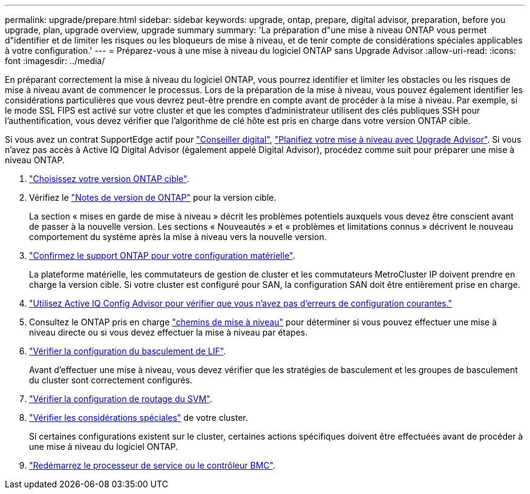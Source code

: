---
permalink: upgrade/prepare.html 
sidebar: sidebar 
keywords: upgrade, ontap, prepare, digital advisor, preparation, before you upgrade, plan, upgrade overview, upgrade summary 
summary: 'La préparation d"une mise à niveau ONTAP vous permet d"identifier et de limiter les risques ou les bloqueurs de mise à niveau, et de tenir compte de considérations spéciales applicables à votre configuration.' 
---
= Préparez-vous à une mise à niveau du logiciel ONTAP sans Upgrade Advisor
:allow-uri-read: 
:icons: font
:imagesdir: ../media/


[role="lead"]
En préparant correctement la mise à niveau du logiciel ONTAP, vous pourrez identifier et limiter les obstacles ou les risques de mise à niveau avant de commencer le processus. Lors de la préparation de la mise à niveau, vous pouvez également identifier les considérations particulières que vous devrez peut-être prendre en compte avant de procéder à la mise à niveau. Par exemple, si le mode SSL FIPS est activé sur votre cluster et que les comptes d'administrateur utilisent des clés publiques SSH pour l'authentification, vous devez vérifier que l'algorithme de clé hôte est pris en charge dans votre version ONTAP cible.

Si vous avez un contrat SupportEdge actif pour link:https://docs.netapp.com/us-en/active-iq/upgrade_advisor_overview.html["Conseiller digital"^], link:create-upgrade-plan.html["Planifiez votre mise à niveau avec Upgrade Advisor"]. Si vous n'avez pas accès à Active IQ Digital Advisor (également appelé Digital Advisor), procédez comme suit pour préparer une mise à niveau ONTAP.

. link:choose-target-version.html["Choisissez votre version ONTAP cible"].
. Vérifiez le link:../release-notes/index.html["Notes de version de ONTAP"] pour la version cible.
+
La section « mises en garde de mise à niveau » décrit les problèmes potentiels auxquels vous devez être conscient avant de passer à la nouvelle version. Les sections « Nouveautés » et « problèmes et limitations connus » décrivent le nouveau comportement du système après la mise à niveau vers la nouvelle version.

. link:confirm-configuration.html["Confirmez le support ONTAP pour votre configuration matérielle"].
+
La plateforme matérielle, les commutateurs de gestion de cluster et les commutateurs MetroCluster IP doivent prendre en charge la version cible.  Si votre cluster est configuré pour SAN, la configuration SAN doit être entièrement prise en charge.

. link:task_check_for_common_configuration_errors_using_config_advisor.html["Utilisez Active IQ Config Advisor pour vérifier que vous n'avez pas d'erreurs de configuration courantes."]
. Consultez le ONTAP pris en charge link:concept_upgrade_paths.html#supported-upgrade-paths["chemins de mise à niveau"] pour déterminer si vous pouvez effectuer une mise à niveau directe ou si vous devez effectuer la mise à niveau par étapes.
. link:task_verifying_the_lif_failover_configuration.html["Vérifier la configuration du basculement de LIF"].
+
Avant d'effectuer une mise à niveau, vous devez vérifier que les stratégies de basculement et les groupes de basculement du cluster sont correctement configurés.

. link:concept_verify_svm_routing.html["Vérifier la configuration de routage du SVM"].
. link:special-considerations.html["Vérifier les considérations spéciales"] de votre cluster.
+
Si certaines configurations existent sur le cluster, certaines actions spécifiques doivent être effectuées avant de procéder à une mise à niveau du logiciel ONTAP.

. link:reboot-sp-bmc.html["Redémarrez le processeur de service ou le contrôleur BMC"].

